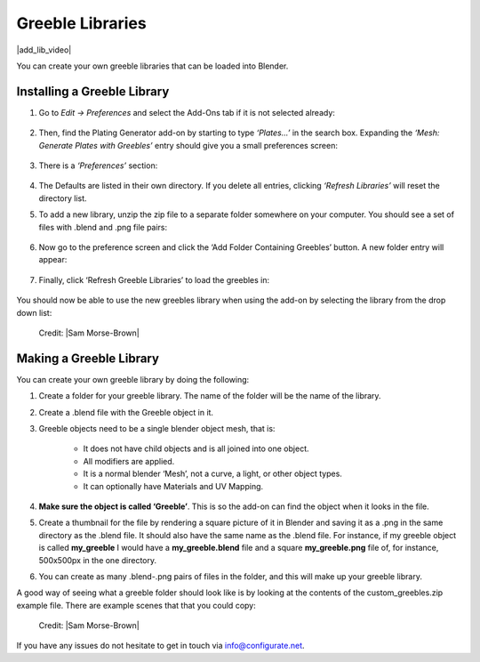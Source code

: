 .. _greeble_libraries:

##########################
Greeble Libraries
##########################


|add_lib_video|

.. |add_lib_video| raw:: html

    <iframe width="560" height="315" src="https://www.youtube.com/embed/MT0buoHerHA" title="YouTube video player" frameborder="0" allow="accelerometer; autoplay; clipboard-write; encrypted-media; gyroscope; picture-in-picture" allowfullscreen></iframe>



.. image:: ../images/greeble_lib_intro.png
    :alt: Greeble Libraries intro
    :width: 560


You can create your own greeble libraries that can be loaded into Blender.

*********************************
Installing a Greeble Library
*********************************


#. Go to *Edit -> Preferences* and select the Add-Ons tab if it is not selected already:

    .. image:: ../images/greeble_lib_prefs.png
        :alt: Greeble Libraries Prefs

#. Then, find the Plating Generator add-on by starting to type *‘Plates…’* in the search box. Expanding the *‘Mesh: Generate Plates with Greebles’* entry should give you a small preferences screen:

    .. image:: ../images/greeble_lib_prefs2.png
        :alt: Greeble Libraries Prefs Expanded

#. There is a *‘Preferences’* section:

    .. image:: ../images/greeble_lib_prefs3.png
        :alt: Greeble Libraries Prefs Expanded

#. The Defaults are listed in their own directory.  If you delete all entries, clicking *‘Refresh Libraries’* will reset the directory list.

#. To add a new library, unzip the zip file to a separate folder somewhere on your computer. You should see a set of files with .blend and .png file pairs:

    .. image:: ../images/greeble_lib_add_folder.png
        :alt: Greeble Libraries Add folder

#. Now go to the preference screen and click the ‘Add Folder Containing Greebles’ button.  A new folder entry will appear:

    .. image:: ../images/greeble_lib_add_folder_btn.png
        :alt: Greeble Libraries Add folder

#. Finally, click ‘Refresh Greeble Libraries’ to load the greebles in:

    .. image:: ../images/greeble_lib_add_folder_refresh.png
        :alt: Greeble Libraries Refresh


You should now be able to use the new greebles library when using the add-on by selecting the library from the drop down list:

.. figure:: ../images/greebles_lib_panel.png
    :alt: Greeble Libraries Panel

    Credit: |Sam Morse-Brown|


*********************************
Making a Greeble Library
*********************************

You can create your own greeble library by doing the following:

#. Create a folder for your greeble library. The name of the folder will be the name of the library.

#. Create a .blend file with the Greeble object in it. 

#. Greeble objects need to be a single blender object mesh, that is:

    * It does not have child objects and is all joined into one object.

    * All modifiers are applied.

    * It is a normal blender ‘Mesh’, not a curve, a light, or other object types.

    * It can optionally have Materials and UV Mapping.

#. **Make sure the object is called ‘Greeble’**. This is so the add-on can find the object when it looks in the file.

#. Create a thumbnail for the file by rendering a square picture of it in Blender and saving it as a .png in the same directory as the .blend file. It should also have the same name as the .blend file. For instance, if my greeble object is called **my_greeble** I would have a **my_greeble.blend** file and a square **my_greeble.png** file of, for instance, 500x500px in the one directory.

#. You can create as many .blend-.png pairs of files in the folder, and this will make up your greeble library.

A good way of seeing what a greeble folder should look like is by looking at the contents of the custom_greebles.zip example file.  There are example scenes that that you could copy:

.. figure:: ../images/greeble_lib_folder.png
    :alt: Greeble Libraries Refresh

    Credit: |Sam Morse-Brown|

.. |Sam Morse-Brown| raw:: html

   <a href="https://twitter.com/ParallelMayhem" target="_blank">Sam Morse-Brown</a>



If you have any issues do not hesitate to get in touch via `info@configurate.net <mailto:info@configurate.net>`_.